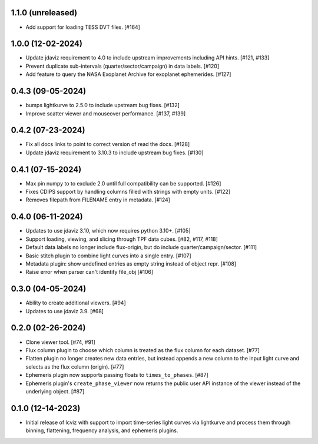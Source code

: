 1.1.0 (unreleased)
------------------

* Add support for loading TESS DVT files. [#164]


1.0.0 (12-02-2024)
------------------

* Update jdaviz requirement to 4.0 to include upstream improvements including API hints. [#121, #133]

* Prevent duplicate sub-intervals (quarter/sector/campaign) in data labels. [#120]

* Add feature to query the NASA Exoplanet Archive for exoplanet ephemerides. [#127]

0.4.3 (09-05-2024)
------------------

* bumps lightkurve to 2.5.0 to include upstream bug fixes. [#132]

* Improve scatter viewer and mouseover performance. [#137, #139]


0.4.2 (07-23-2024)
------------------

* Fix all docs links to point to correct version of read the docs. [#128]

* Update jdaviz requirement to 3.10.3 to include upstream bug fixes. [#130]

0.4.1 (07-15-2024)
------------------

* Max pin numpy to to exclude 2.0 until full compatibility can be supported. [#126]

* Fixes CDIPS support by handling columns filled with strings with empty units. [#122]

* Removes filepath from FILENAME entry in metadata. [#124]

0.4.0 (06-11-2024)
------------------

* Updates to use jdaviz 3.10, which now requires python 3.10+. [#105]

* Support loading, viewing, and slicing through TPF data cubes. [#82, #117, #118]

* Default data labels no longer include flux-origin, but do include quarter/campaign/sector. [#111]

* Basic stitch plugin to combine light curves into a single entry. [#107]

* Metadata plugin: show undefined entries as empty string instead of object repr. [#108]

* Raise error when parser can't identify file_obj [#106]

0.3.0 (04-05-2024)
--------------------

* Ability to create additional viewers. [#94]

* Updates to use jdaviz 3.9. [#68]

0.2.0 (02-26-2024)
------------------

* Clone viewer tool. [#74, #91]

* Flux column plugin to choose which column is treated as the flux column for each dataset. [#77]

* Flatten plugin no longer creates new data entries, but instead appends a new column to the input
  light curve and selects as the flux column (origin). [#77]

* Ephemeris plugin now supports passing floats to ``times_to_phases``. [#87]

* Ephemeris plugin's ``create_phase_viewer`` now returns the public user API instance of the viewer
  instead of the underlying object. [#87]

0.1.0 (12-14-2023)
------------------

* Initial release of lcviz with support to import time-series light curves via lightkurve and
  process them through binning, flattening, frequency analysis, and ephemeris plugins.
